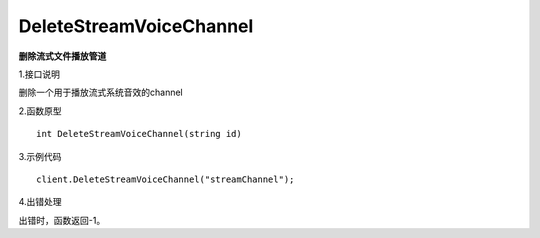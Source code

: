 DeleteStreamVoiceChannel
==============================
**删除流式文件播放管道**

1.接口说明

删除一个用于播放流式系统音效的channel

2.函数原型
::
	
    int DeleteStreamVoiceChannel(string id)

3.示例代码
::
    client.DeleteStreamVoiceChannel("streamChannel");

4.出错处理

出错时，函数返回-1。
